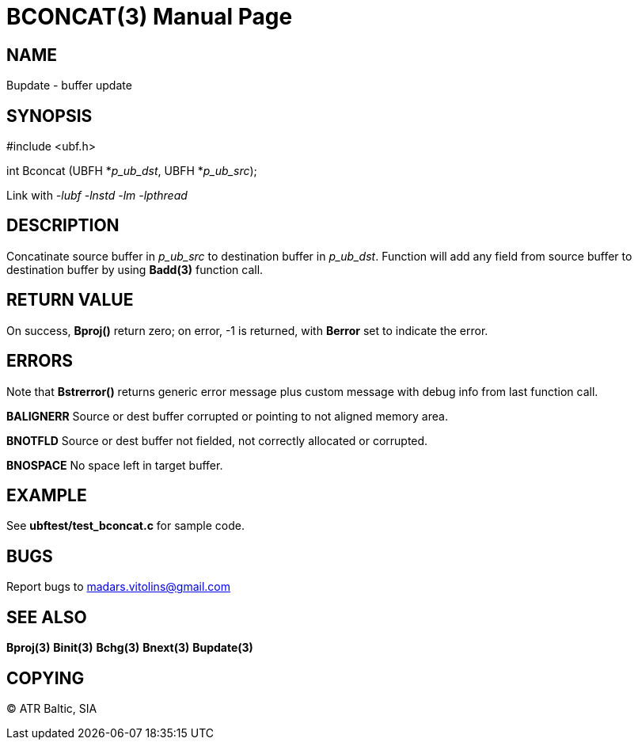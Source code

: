 BCONCAT(3)
==========
:doctype: manpage


NAME
----
Bupdate - buffer update 


SYNOPSIS
--------

#include <ubf.h>

int Bconcat (UBFH *'p_ub_dst', UBFH *'p_ub_src');

Link with '-lubf -lnstd -lm -lpthread'

DESCRIPTION
-----------
Concatinate source buffer in 'p_ub_src' to destination buffer in 'p_ub_dst'. Function will add any field from source buffer to destination buffer by using *Badd(3)* function call.

RETURN VALUE
------------
On success, *Bproj()* return zero; on error, -1 is returned, with *Berror* set to indicate the error.

ERRORS
------
Note that *Bstrerror()* returns generic error message plus custom message with debug info from last function call.

*BALIGNERR* Source or dest buffer corrupted or pointing to not aligned memory area.

*BNOTFLD* Source or dest buffer not fielded, not correctly allocated or corrupted.

*BNOSPACE* No space left in target buffer.

EXAMPLE
-------
See *ubftest/test_bconcat.c* for sample code.

BUGS
----
Report bugs to madars.vitolins@gmail.com

SEE ALSO
--------
*Bproj(3)* *Binit(3)* *Bchg(3)* *Bnext(3)* *Bupdate(3)*

COPYING
-------
(C) ATR Baltic, SIA

